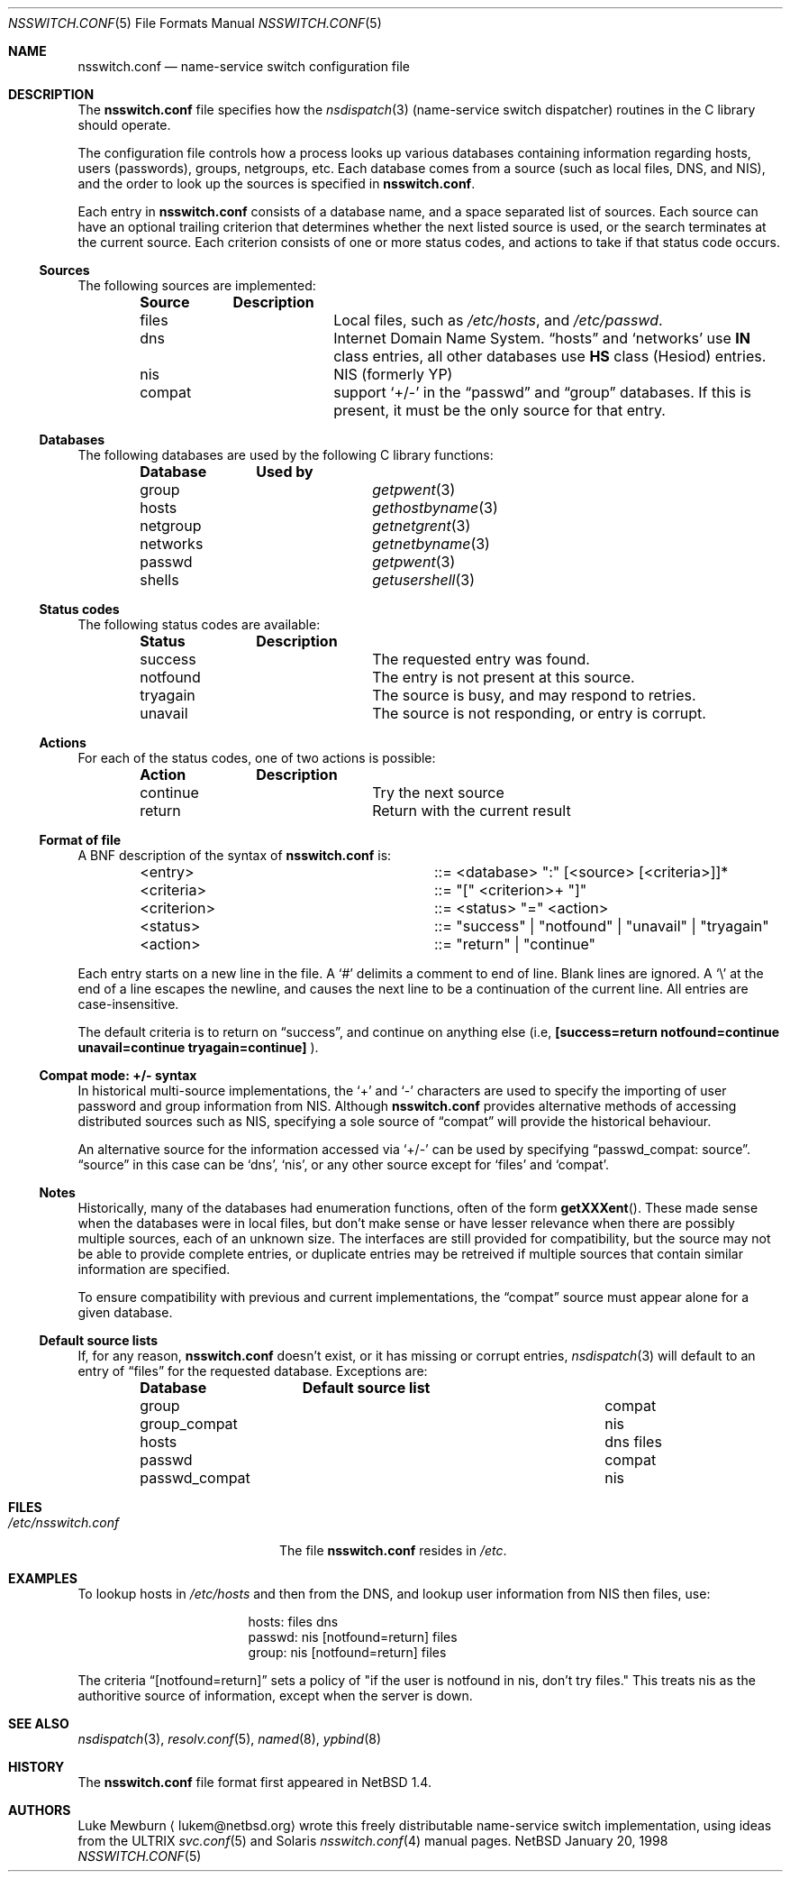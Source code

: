 .\"	$NetBSD: nsswitch.conf.5,v 1.10 1999/01/20 23:28:10 ross Exp $
.\"
.\"  Copyright (c) 1997, 1998, 1999 The NetBSD Foundation, Inc.
.\"  All rights reserved.
.\" 
.\"  This code is derived from software contributed to The NetBSD Foundation
.\"  by Luke Mewburn.
.\" 
.\"  Redistribution and use in source and binary forms, with or without
.\"  modification, are permitted provided that the following conditions
.\"  are met:
.\"  1. Redistributions of source code must retain the above copyright
.\"     notice, this list of conditions and the following disclaimer.
.\"  2. Redistributions in binary form must reproduce the above copyright
.\"     notice, this list of conditions and the following disclaimer in the
.\"     documentation and/or other materials provided with the distribution.
.\"  3. All advertising materials mentioning features or use of this software
.\"     must display the following acknowledgement:
.\"  	This product includes software developed by Luke Mewburn.
.\"  4. The name of the author may not be used to endorse or promote products
.\"     derived from this software without specific prior written permission.
.\"  
.\"  THIS SOFTWARE IS PROVIDED BY THE AUTHOR ``AS IS'' AND ANY EXPRESS OR
.\"  IMPLIED WARRANTIES, INCLUDING, BUT NOT LIMITED TO, THE IMPLIED WARRANTIES
.\"  OF MERCHANTABILITY AND FITNESS FOR A PARTICULAR PURPOSE ARE DISCLAIMED.
.\"  IN NO EVENT SHALL THE AUTHOR BE LIABLE FOR ANY DIRECT, INDIRECT,
.\"  INCIDENTAL, SPECIAL, EXEMPLARY, OR CONSEQUENTIAL DAMAGES (INCLUDING,
.\"  BUT NOT LIMITED TO, PROCUREMENT OF SUBSTITUTE GOODS OR SERVICES; LOSS
.\"  OF USE, DATA, OR PROFITS; OR BUSINESS INTERRUPTION) HOWEVER CAUSED AND
.\"  ON ANY THEORY OF LIABILITY, WHETHER IN CONTRACT, STRICT LIABILITY, OR
.\"  TORT (INCLUDING NEGLIGENCE OR OTHERWISE) ARISING IN ANY WAY OUT OF THE
.\"  USE OF THIS SOFTWARE, EVEN IF ADVISED OF THE POSSIBILITY OF SUCH DAMAGE.
.\"
.Dd January 20, 1998
.Dt NSSWITCH.CONF 5
.Os NetBSD
.Sh NAME
.Nm nsswitch.conf
.Nd name-service switch configuration file
.Sh DESCRIPTION
The
.Nm
file specifies how the
.Xr nsdispatch 3
(name-service switch dispatcher) routines in the C library should operate.
.Pp
The configuration file controls how a process looks up various databases
containing information regarding hosts, users (passwords), groups,
netgroups, etc.
Each database comes from a source (such as local files, DNS, and
.Tn NIS ) ,
and the order to look up the sources is specified in
.Nm nsswitch.conf .
.Pp
Each entry in 
.Nm
consists of a database name, and a space separated list of sources.
Each source can have an optional trailing criterion that determines
whether the next listed source is used, or the search terminates at
the current source.
Each criterion consists of one or more status codes, and actions to
take if that status code occurs.
.Ss Sources
The following sources are implemented:
.Bl -column "compat" -offset indent -compact
.Sy Source	Description
.It files	Local files, such as
.Pa /etc/hosts ,
and
.Pa /etc/passwd .
.It dns	Internet Domain Name System.
.Dq hosts
and
.Sq networks
use
.Sy IN
class entries, all other databases use
.Sy HS
class (Hesiod) entries.
.It nis	NIS (formerly YP)
.It compat	support
.Sq +/-
in the
.Dq passwd
and
.Dq group
databases.
If this is present, it must be the only source for that entry.
.El
.Ss Databases
The following databases are used by the following C library functions:
.Bl -column "netgroup" -offset indent -compact
.Sy Database	Used by
.It group	
.Xr getpwent 3
.It hosts	
.Xr gethostbyname 3
.It netgroup	
.Xr getnetgrent 3
.It networks	
.Xr getnetbyname 3
.It passwd	
.Xr getpwent 3
.It shells	
.Xr getusershell 3
.El
.Ss Status codes
The following status codes are available:
.Bl -column "tryagain" -offset indent -compact
.Sy Status	Description
.It success	The requested entry was found.
.It notfound	The entry is not present at this source.
.It tryagain	The source is busy, and may respond to retries.
.It unavail	The source is not responding, or entry is corrupt.
.El
.Ss Actions
For each of the status codes, one of two actions is possible:
.Bl -column "continue" -offset indent -compact
.Sy Action	Description
.It continue	Try the next source
.It return	Return with the current result
.El
.Ss Format of file
A
.Tn BNF
description of the syntax of
.Nm
is:
.Bl -column "<criterion>" -offset indent
.It <entry>	::=
<database> ":" [<source> [<criteria>]]*
.It <criteria>	::=
"[" <criterion>+ "]"
.It <criterion>	::=
<status> "=" <action>
.It <status>	::=
"success" | "notfound" | "unavail" | "tryagain"
.It <action>	::=
"return" | "continue"
.El
.Pp
Each entry starts on a new line in the file.
A
.Sq #
delimits a comment to end of line.
Blank lines are ignored.
A
.Sq \e
at the end of a line escapes the newline, and causes the next line to
be a continuation of the current line.
All entries are case-insensitive.
.Pp
The default criteria is to return on
.Dq success ,
and continue on anything else (i.e,
.Li [success=return notfound=continue unavail=continue tryagain=continue]
).
.Ss Compat mode: +/- syntax
In historical multi-source implementations, the
.Sq +
and
.Sq -
characters are used to specify the importing of user password and
group information from
.Tn NIS .
Although
.Nm
provides alternative methods of accessing distributed sources such as
.Tn NIS ,
specifying a sole source of
.Dq compat
will provide the historical behaviour.
.Pp
An alternative source for the information accessed via
.Sq +/-
can be used by specifying
.Dq passwd_compat: source .
.Dq source
in this case can be
.Sq dns ,
.Sq nis ,
or
any other source except for
.Sq files
and
.Sq compat .
.Ss Notes
Historically, many of the databases had enumeration functions, often of
the form
.Fn getXXXent .
These made sense when the databases were in local files, but don't make
sense or have lesser relevance when there are possibly multiple sources,
each of an unknown size.
The interfaces are still provided for compatibility, but the source
may not be able to provide complete entries, or duplicate entries may
be retreived if multiple sources that contain similar information are
specified.
.Pp
To ensure compatibility with previous and current implementations, the
.Dq compat
source must appear alone for a given database.
.Ss Default source lists
If, for any reason,
.Nm nsswitch.conf
doesn't exist, or it has missing or corrupt entries,
.Xr nsdispatch 3
will default to an entry of
.Dq files
for the requested database.
Exceptions are:
.Bl -column passwd_compat "dns files" -offset indent
.Sy Database	Default source list
.It group	compat
.It group_compat	nis
.It hosts	dns files
.It passwd	compat
.It passwd_compat	nis
.El
.Sh FILES
.Bl -tag -width /etc/nsswitch.conf -compact
.It Pa /etc/nsswitch.conf
The file
.Nm
resides in
.Pa /etc .
.El
.Sh EXAMPLES
To lookup hosts in
.Pa /etc/hosts
and then from the DNS, and lookup user information from
.Tn NIS
then files, use:
.Bl -column "passwd:" -offset indent
.It hosts:	files dns
.It passwd:	nis [notfound=return] files
.It group:	nis [notfound=return] files
.El
.Pp
The criteria
.Dq [notfound=return]
sets a policy of "if the user is notfound in nis, don't try files."
This treats nis as the authoritive source of information, except
when the server is down.
.Sh SEE ALSO
.Xr nsdispatch 3 ,
.Xr resolv.conf 5 ,
.Xr named 8 ,
.Xr ypbind 8
.Sh HISTORY
The
.Nm
file format first appeared in
.Nx 1.4 .
.Sh AUTHORS
Luke Mewburn
.Aq lukem@netbsd.org
wrote this freely distributable name-service switch implementation,
using ideas from the
.Tn ULTRIX
.Xr svc.conf 5
and
.Tn Solaris
.Xr nsswitch.conf 4
manual pages.

